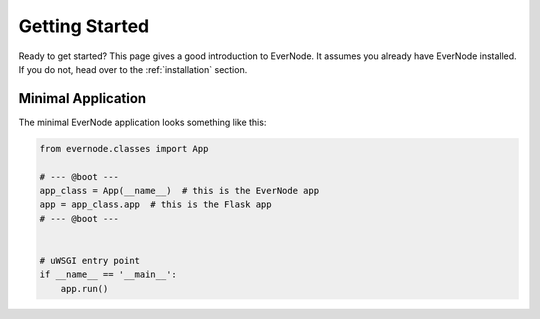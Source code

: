 .. _getting-started:

Getting Started
===============

Ready to get started? This page gives a good introduction to EverNode.  It
assumes you already have EverNode installed. If you do not, head over to the
:ref:`installation` section.


Minimal Application
---------------------

The minimal EverNode application looks something like this:

.. code-block:: python

    from evernode.classes import App

    # --- @boot ---
    app_class = App(__name__)  # this is the EverNode app
    app = app_class.app  # this is the Flask app
    # --- @boot ---


    # uWSGI entry point
    if __name__ == '__main__':
        app.run()
